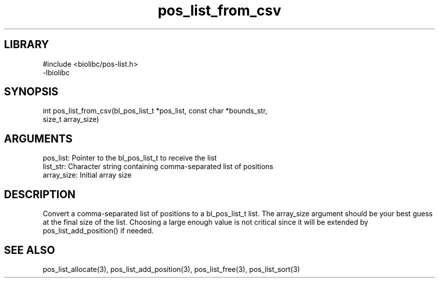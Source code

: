 \" Generated by c2man from pos_list_from_csv.c
.TH pos_list_from_csv 3

.SH LIBRARY
\" Indicate #includes, library name, -L and -l flags
.nf
.na
#include <biolibc/pos-list.h>
-lbiolibc
.ad
.fi

\" Convention:
\" Underline anything that is typed verbatim - commands, etc.
.SH SYNOPSIS
.PP
.nf 
.na
int     pos_list_from_csv(bl_pos_list_t *pos_list, const char *bounds_str,
size_t array_size)
.ad
.fi

.SH ARGUMENTS
.nf
.na
pos_list:   Pointer to the bl_pos_list_t to receive the list
list_str:   Character string containing comma-separated list of positions
array_size: Initial array size
.ad
.fi

.SH DESCRIPTION

Convert a comma-separated list of positions to a bl_pos_list_t list.
The array_size argument should be your best guess at the final size
of the list.  Choosing a large enough value is not critical since
it will be extended by pos_list_add_position() if needed.

.SH SEE ALSO

pos_list_allocate(3), pos_list_add_position(3), pos_list_free(3),
pos_list_sort(3)

